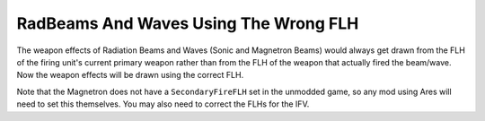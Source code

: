 .. index:: Weapons; RadBeams and waves will use the correct FLH (instead of always using PrimaryFLH).

======================================
RadBeams And Waves Using The Wrong FLH
======================================

The weapon effects of Radiation Beams and Waves (Sonic and Magnetron
Beams) would always get drawn from the FLH of the firing unit's
current primary weapon rather than from the FLH of the weapon that
actually fired the beam/wave. Now the weapon effects will be drawn
using the correct FLH.

Note that the Magnetron does not have a ``SecondaryFireFLH`` set in the
unmodded game, so any mod using Ares will need to set this themselves.
You may also need to correct the FLHs for the IFV.

.. versionadded:: 0.1
